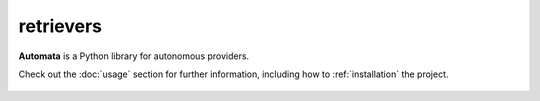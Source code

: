 retrievers
==========

**Automata** is a Python library for autonomous providers.

Check out the :doc:`usage` section for further information, including
how to :ref:`installation` the project.

.. note::










..  AUTO-GENERATED CONTENT START
..

    .. toctree::
       :maxdepth: 1

       py/index

..  AUTO-GENERATED CONTENT END
..



